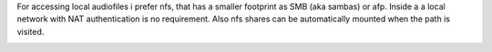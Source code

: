 .. _nfs_auto_mount:

For accessing local audiofiles i prefer nfs, that has a smaller footprint as SMB (aka sambas) or afp.
Inside a a local network with NAT authentication is no requirement.
Also nfs shares can be automatically mounted when the path is visited.

.. _nfs_documentation:
